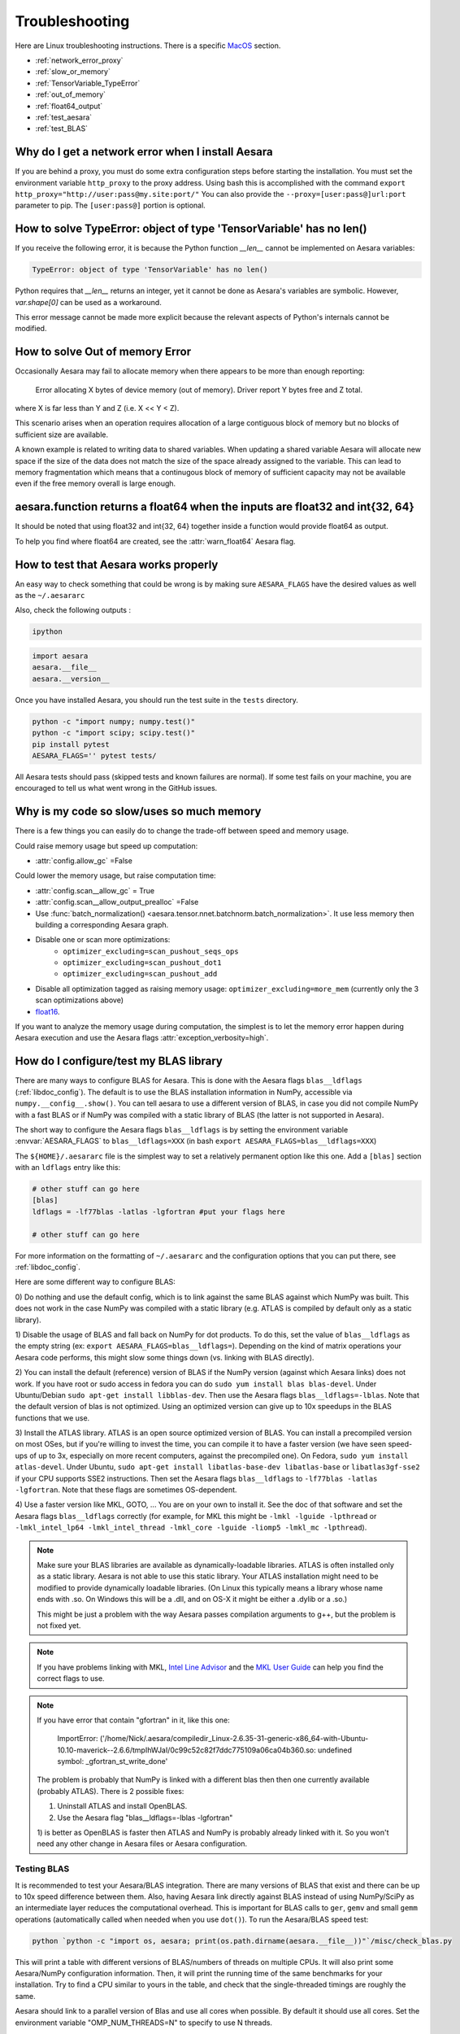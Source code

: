 .. _troubleshooting:

Troubleshooting
###############

Here are Linux troubleshooting instructions. There is a specific `MacOS`_ section.

- :ref:`network_error_proxy`
- :ref:`slow_or_memory`
- :ref:`TensorVariable_TypeError`
- :ref:`out_of_memory`
- :ref:`float64_output`
- :ref:`test_aesara`
- :ref:`test_BLAS`

.. _network_error_proxy:

Why do I get a network error when I install Aesara
^^^^^^^^^^^^^^^^^^^^^^^^^^^^^^^^^^^^^^^^^^^^^^^^^^

If you are behind a proxy, you must do some extra configuration steps
before starting the installation. You must set the environment
variable ``http_proxy`` to the proxy address. Using bash this is
accomplished with the command
``export http_proxy="http://user:pass@my.site:port/"``
You can also provide the ``--proxy=[user:pass@]url:port`` parameter
to pip. The ``[user:pass@]`` portion is optional.

.. _TensorVariable_TypeError:

How to solve TypeError: object of type 'TensorVariable' has no len()
^^^^^^^^^^^^^^^^^^^^^^^^^^^^^^^^^^^^^^^^^^^^^^^^^^^^^^^^^^^^^^^^^^^^

If you receive the following error, it is because the Python function *__len__* cannot
be implemented on Aesara variables:

.. code-block:: python

   TypeError: object of type 'TensorVariable' has no len()

Python requires that *__len__* returns an integer, yet it cannot be done as Aesara's variables are symbolic. However, `var.shape[0]` can be used as a workaround.

This error message cannot be made more explicit because the relevant aspects of Python's
internals cannot be modified.

.. _out_of_memory:

How to solve Out of memory Error
^^^^^^^^^^^^^^^^^^^^^^^^^^^^^^^^

Occasionally Aesara may fail to allocate memory when there appears to be more
than enough reporting:

    Error allocating X bytes of device memory (out of memory). Driver report Y
    bytes free and Z total.

where X is far less than Y and Z (i.e. X << Y < Z).

This scenario arises when an operation requires allocation of a large contiguous
block of memory but no blocks of sufficient size are available.

A known example is related to writing data to shared variables. When updating a
shared variable Aesara will allocate new space if the size of the data does not
match the size of the space already assigned to the variable. This can lead to
memory fragmentation which means that a continugous block of memory of
sufficient capacity may not be available even if the free memory overall is
large enough.

.. _float64_output:

aesara.function returns a float64 when the inputs are float32 and int{32, 64}
^^^^^^^^^^^^^^^^^^^^^^^^^^^^^^^^^^^^^^^^^^^^^^^^^^^^^^^^^^^^^^^^^^^^^^^^^^^^^

It should be noted that using float32 and int{32, 64} together
inside a function would provide float64 as output.

To help you find where float64 are created, see the
:attr:`warn_float64` Aesara flag.

.. _test_aesara:

How to test that Aesara works properly
^^^^^^^^^^^^^^^^^^^^^^^^^^^^^^^^^^^^^^

An easy way to check something that could be wrong is by making sure ``AESARA_FLAGS``
have the desired values as well as the ``~/.aesararc``

Also, check the following outputs :

.. code-block:: bash

    ipython

.. code-block:: python

    import aesara
    aesara.__file__
    aesara.__version__


Once you have installed Aesara, you should run the test suite in the ``tests`` directory.

.. code-block:: bash

    python -c "import numpy; numpy.test()"
    python -c "import scipy; scipy.test()"
    pip install pytest
    AESARA_FLAGS='' pytest tests/

All Aesara tests should pass (skipped tests and known failures are normal). If
some test fails on your machine, you are encouraged to tell us what went
wrong in the GitHub issues.

.. _slow_or_memory:

Why is my code so slow/uses so much memory
^^^^^^^^^^^^^^^^^^^^^^^^^^^^^^^^^^^^^^^^^^

There is a few things you can easily do to change the trade-off
between speed and memory usage.

Could raise memory usage but speed up computation:

- :attr:`config.allow_gc` =False

Could lower the memory usage, but raise computation time:

- :attr:`config.scan__allow_gc` = True
- :attr:`config.scan__allow_output_prealloc` =False
- Use :func:`batch_normalization()
  <aesara.tensor.nnet.batchnorm.batch_normalization>`. It use less memory
  then building a corresponding Aesara graph.
- Disable one or scan more optimizations:
    - ``optimizer_excluding=scan_pushout_seqs_ops``
    - ``optimizer_excluding=scan_pushout_dot1``
    - ``optimizer_excluding=scan_pushout_add``
- Disable all optimization tagged as raising memory usage:
  ``optimizer_excluding=more_mem`` (currently only the 3 scan optimizations above)
- `float16 <https://github.com/Theano/Theano/issues/2908>`_.

If you want to analyze the memory usage during computation, the
simplest is to let the memory error happen during Aesara execution and
use the Aesara flags :attr:`exception_verbosity=high`.

.. _test_BLAS:

How do I configure/test my BLAS library
^^^^^^^^^^^^^^^^^^^^^^^^^^^^^^^^^^^^^^^

There are many ways to configure BLAS for Aesara. This is done with the Aesara
flags ``blas__ldflags`` (:ref:`libdoc_config`). The default is to use the BLAS
installation information in NumPy, accessible via
``numpy.__config__.show()``.  You can tell aesara to use a different
version of BLAS, in case you did not compile NumPy with a fast BLAS or if NumPy
was compiled with a static library of BLAS (the latter is not supported in
Aesara).

The short way to configure the Aesara flags ``blas__ldflags`` is by setting the
environment variable :envvar:`AESARA_FLAGS` to ``blas__ldflags=XXX`` (in bash
``export AESARA_FLAGS=blas__ldflags=XXX``)

The ``${HOME}/.aesararc`` file is the simplest way to set a relatively
permanent option like this one.  Add a ``[blas]`` section with an ``ldflags``
entry like this:

.. code-block:: cfg

    # other stuff can go here
    [blas]
    ldflags = -lf77blas -latlas -lgfortran #put your flags here

    # other stuff can go here

For more information on the formatting of ``~/.aesararc`` and the
configuration options that you can put there, see :ref:`libdoc_config`.

Here are some different way to configure BLAS:

0) Do nothing and use the default config, which is to link against the same
BLAS against which NumPy was built. This does not work in the case NumPy was
compiled with a static library (e.g. ATLAS is compiled by default only as a
static library).

1) Disable the usage of BLAS and fall back on NumPy for dot products. To do
this, set the value of ``blas__ldflags`` as the empty string (ex: ``export
AESARA_FLAGS=blas__ldflags=``). Depending on the kind of matrix operations your
Aesara code performs, this might slow some things down (vs. linking with BLAS
directly).

2) You can install the default (reference) version of BLAS if the NumPy version
(against which Aesara links) does not work. If you have root or sudo access in
fedora you can do ``sudo yum install blas blas-devel``. Under Ubuntu/Debian
``sudo apt-get install libblas-dev``. Then use the Aesara flags
``blas__ldflags=-lblas``. Note that the default version of blas is not optimized.
Using an optimized version can give up to 10x speedups in the BLAS functions
that we use.

3) Install the ATLAS library. ATLAS is an open source optimized version of
BLAS. You can install a precompiled version on most OSes, but if you're willing
to invest the time, you can compile it to have a faster version (we have seen
speed-ups of up to 3x, especially on more recent computers, against the
precompiled one). On Fedora, ``sudo yum install atlas-devel``. Under Ubuntu,
``sudo apt-get install libatlas-base-dev libatlas-base`` or
``libatlas3gf-sse2`` if your CPU supports SSE2 instructions. Then set the
Aesara flags ``blas__ldflags`` to ``-lf77blas -latlas -lgfortran``. Note that
these flags are sometimes OS-dependent.

4) Use a faster version like MKL, GOTO, ... You are on your own to install it.
See the doc of that software and set the Aesara flags ``blas__ldflags``
correctly (for example, for MKL this might be ``-lmkl -lguide -lpthread`` or
``-lmkl_intel_lp64 -lmkl_intel_thread -lmkl_core -lguide -liomp5 -lmkl_mc
-lpthread``).

.. note::

    Make sure your BLAS
    libraries are available as dynamically-loadable libraries.
    ATLAS is often installed only as a static library.  Aesara is not able to
    use this static library. Your ATLAS installation might need to be modified
    to provide dynamically loadable libraries.  (On Linux this
    typically means a library whose name ends with .so. On Windows this will be
    a .dll, and on OS-X it might be either a .dylib or a .so.)

    This might be just a problem with the way Aesara passes compilation
    arguments to g++, but the problem is not fixed yet.

.. note::

    If you have problems linking with MKL, `Intel Line Advisor
    <http://software.intel.com/en-us/articles/intel-mkl-link-line-advisor>`_
    and the `MKL User Guide
    <http://software.intel.com/sites/products/documentation/doclib/mkl_sa/11/mkl_userguide_lnx/index.htm>`_
    can help you find the correct flags to use.

.. note::

    If you have error that contain "gfortran" in it, like this one:

        ImportError: ('/home/Nick/.aesara/compiledir_Linux-2.6.35-31-generic-x86_64-with-Ubuntu-10.10-maverick--2.6.6/tmpIhWJaI/0c99c52c82f7ddc775109a06ca04b360.so: undefined symbol: _gfortran_st_write_done'

    The problem is probably that NumPy is linked with a different blas
    then then one currently available (probably ATLAS). There is 2
    possible fixes:

    1) Uninstall ATLAS and install OpenBLAS.
    2) Use the Aesara flag "blas__ldflags=-lblas -lgfortran"

    1) is better as OpenBLAS is faster then ATLAS and NumPy is
    probably already linked with it. So you won't need any other
    change in Aesara files or Aesara configuration.

Testing BLAS
------------

It is recommended to test your Aesara/BLAS integration. There are many versions
of BLAS that exist and there can be up to 10x speed difference between them.
Also, having Aesara link directly against BLAS instead of using NumPy/SciPy as
an intermediate layer reduces the computational overhead. This is
important for BLAS calls to ``ger``, ``gemv`` and small ``gemm`` operations
(automatically called when needed when you use ``dot()``). To run the
Aesara/BLAS speed test:

.. code-block:: bash

    python `python -c "import os, aesara; print(os.path.dirname(aesara.__file__))"`/misc/check_blas.py

This will print a table with different versions of BLAS/numbers of
threads on multiple CPUs. It will also print some Aesara/NumPy
configuration information. Then, it will print the running time of the same
benchmarks for your installation. Try to find a CPU similar to yours in
the table, and check that the single-threaded timings are roughly the same.

Aesara should link to a parallel version of Blas and use all cores
when possible. By default it should use all cores. Set the environment
variable "OMP_NUM_THREADS=N" to specify to use N threads.


.. _MacOS:

Mac OS
------

Although the above steps should be enough, running Aesara on a Mac may
sometimes cause unexpected crashes, typically due to multiple versions of
Python or other system libraries. If you encounter such problems, you may
try the following.

- You can ensure MacPorts shared libraries are given priority at run-time
  with ``export LD_LIBRARY_PATH=/opt/local/lib:$LD_LIBRARY_PATH``. In order
  to do the same at compile time, you can add to your ``~/.aesararc``:

    .. code-block:: cfg

      [gcc]
      cxxflags = -L/opt/local/lib

- More generally, to investigate libraries issues, you can use the ``otool -L``
  command on ``.so`` files found under your ``~/.aesara`` directory. This will
  list shared libraries dependencies, and may help identify incompatibilities.

